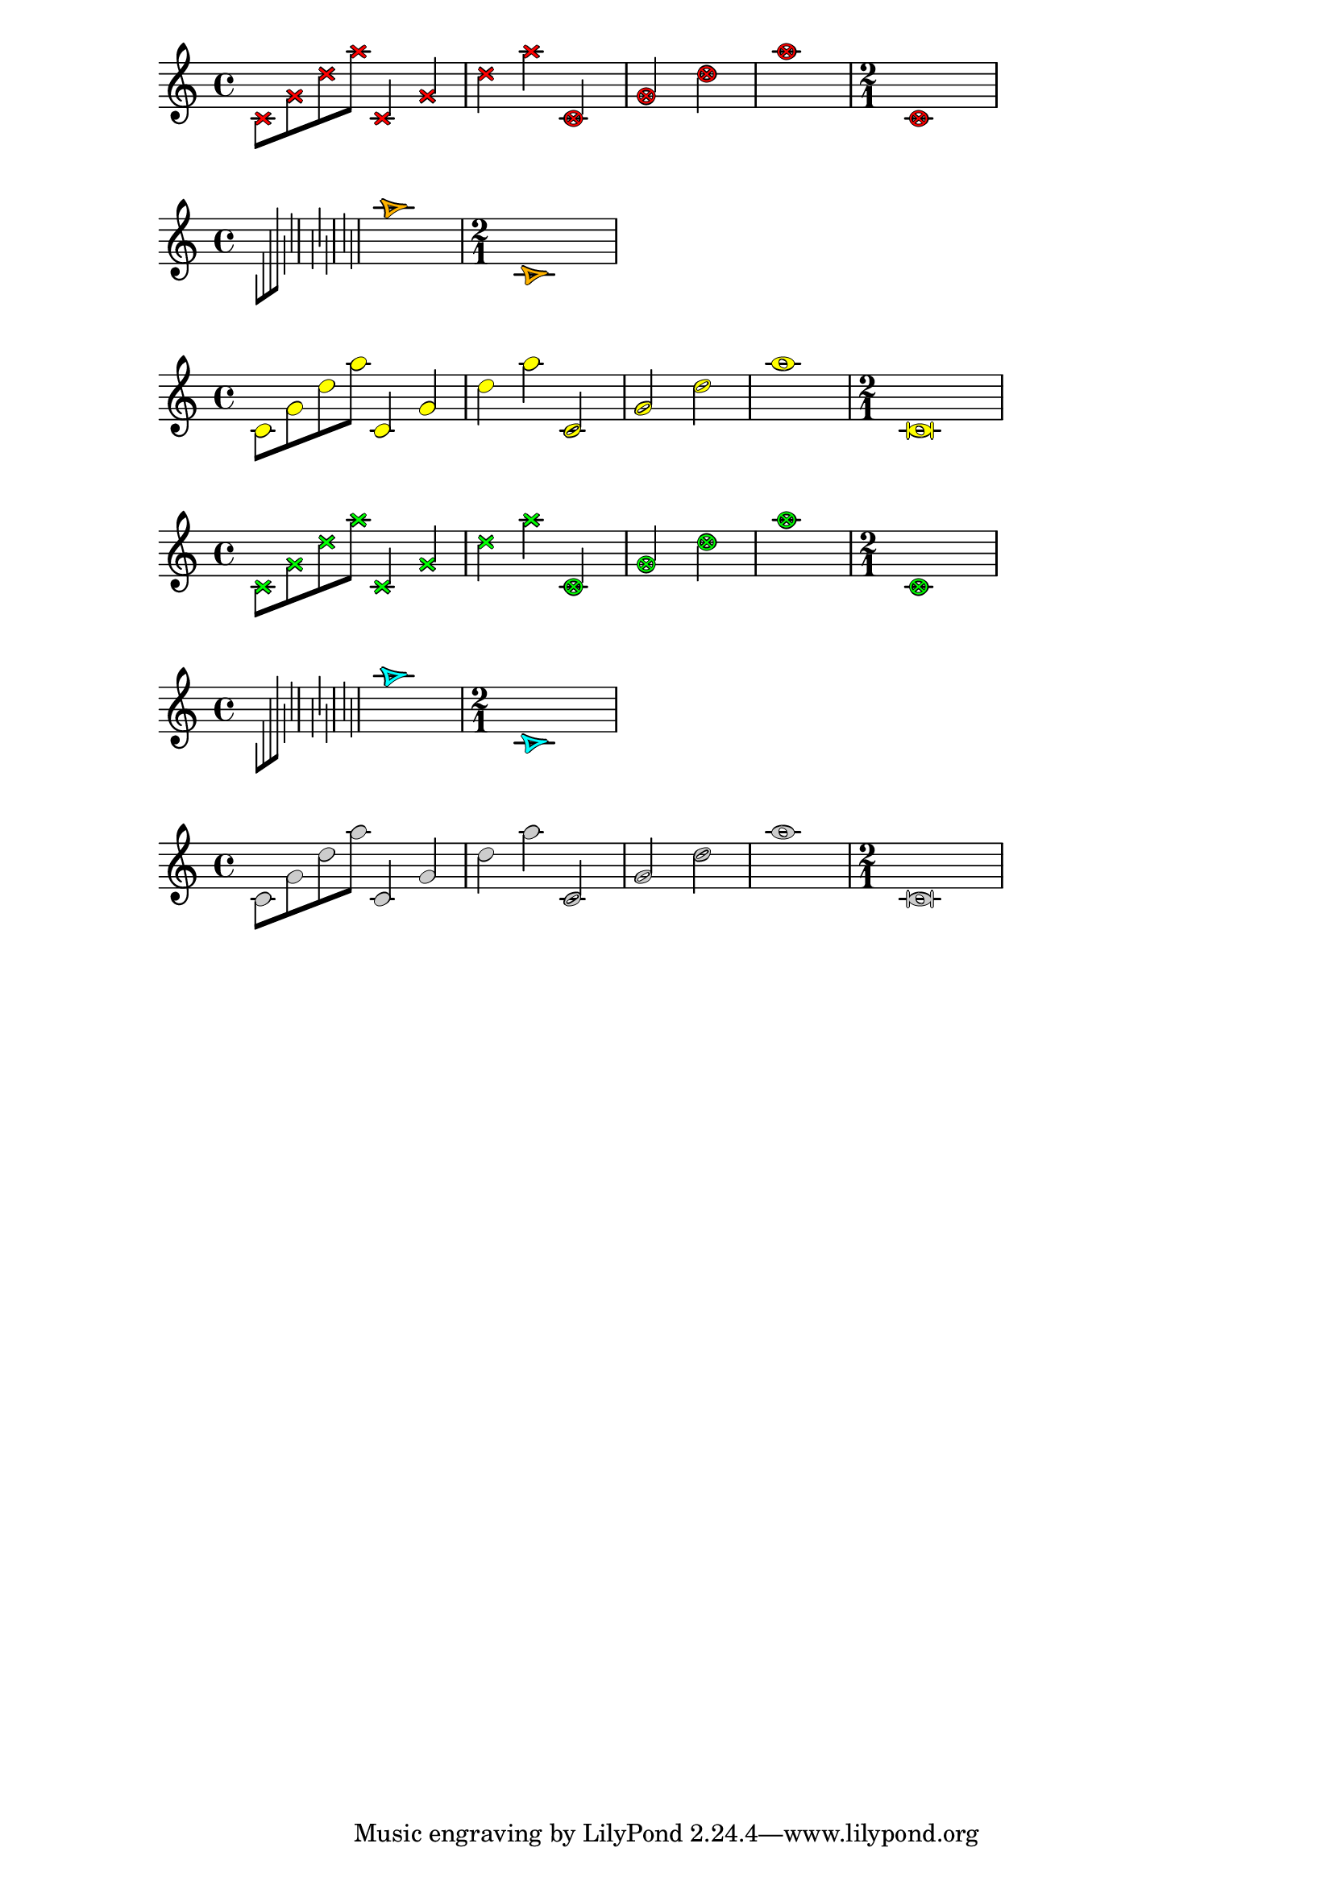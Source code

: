 \version "2.18.2"

%%%%  colored notehead with outline

coloredNoteHeads =
#(lambda (color-outline sha col)
   ;; @var{color-outline} is a boolean for whether
   ;; the outline is colored (#t) or the note head (#f).

   (lambda (grob)
     (let* (
             (fsz  (ly:grob-property grob 'font-size 0.0))
             (mult (magstep fsz))
             (stcl empty-stencil)
             (dur-log (ly:grob-property grob 'duration-log))
             (clr
              (case col
                ((0) (rgb-color 1 0 0))
                ((1) (rgb-color 1 .7 0))
                ((2) (rgb-color 1 1 0))
                ((3) (rgb-color 0 1 0))
                ((4) (rgb-color 0 1 1))
                ((5) (rgb-color .8 .8 .8))
                )
              )
             (ntc
              (rgb-color 0 0 0)
              )
             (outline-clr (if color-outline clr ntc))
             (note-clr (if color-outline ntc clr))
             (fct 0.1)
             (shape
              (cond
               ((> dur-log 1) ;; quarter notes and smaller
                 (case sha
                   ((0) "noteheads.s2cross")
                   ((1) "noteheads.u2triangle")
                   ((2) "noteheads.s2")
                   ))
               ((= dur-log 1) ;; half notes
                 (case sha
                   ((0) "noteheads.s2xcircle")
                   ((1) "noteheads.u1triangle")
                   ((2) "noteheads.s1")
                   ))
               ((= dur-log 0) ;; whole notes
                 (case sha
                   ((0) "noteheads.s2xcircle")
                   ((1) "noteheads.s0triangle")
                   ((2) "noteheads.s0")
                   ))
               ((< dur-log 0) ;; breve notes (NG)
                 (case sha
                   ((0) "noteheads.s2xcircle")
                   ((1) "noteheads.s0triangle")
                   ((2) "noteheads.sM1")
                   ))
               )
              )
             )

       (set! stcl
             (grob-interpret-markup grob
               #{
                 \markup {
                   \combine
                   \with-color #outline-clr
                   \translate-scaled #(cons fct 0)
                   \musicglyph #shape

                   \combine
                   \with-color #outline-clr
                   \translate-scaled #(cons (* -1 fct) 0)
                   \musicglyph #shape

                   \combine
                   \with-color #outline-clr
                   \translate-scaled #(cons 0 (* -1 fct))
                   \musicglyph #shape

                   \combine
                   \with-color #outline-clr
                   \translate-scaled #(cons 0 fct)
                   \musicglyph #shape

                   \with-color #note-clr
                   \musicglyph #shape
                 }
               #}
               )
             )

       (set! (ly:grob-property grob 'stencil)
             (ly:stencil-scale stcl mult mult)))))


col = #(define-music-function (parser location dat)
         (pair?)
         (define num (car dat))
         (define col (cdr dat))
         #{
           \override NoteHead.before-line-breaking = #(coloredNoteHeads #f num col)
         #}
         )

music =
\transpose c c' {
  \time 4/4
  c8 g d' a'
  c4 g d' a'
  c2 g d' a'1
  \time 2/1
  c\breve
}

\new Staff
{
  \col #'(0 . 0)
  \music
}
\new Staff
{
  \col #'(1 . 1)
  \music
}
\new Staff
{
  \col #'(2 . 2)
  \music
}
\new Staff
{
  \col #'(0 . 3)
  \music
}
\new Staff
{
  \col #'(1 . 4)
  \music
}
\new Staff
{
  \col #'(2 . 5)
  \music
}